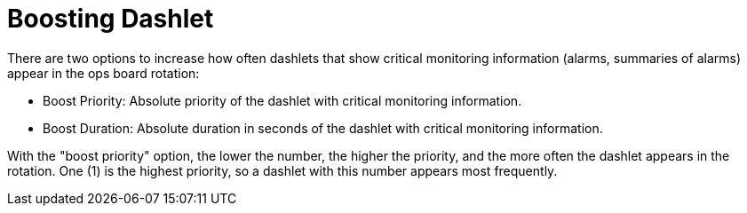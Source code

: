 
[[webui-opsboard-dashlet-boosting]]
= Boosting Dashlet

There are two options to increase how often dashlets that show critical monitoring information (alarms, summaries of alarms) appear in the ops board rotation:

* Boost Priority: Absolute priority of the dashlet with critical monitoring information.
* Boost Duration: Absolute duration in seconds of the dashlet with critical monitoring information.

With the "boost priority" option, the lower the number, the higher the priority, and the more often the dashlet appears in the rotation.
One (1) is the highest priority, so a dashlet with this number appears most frequently.

